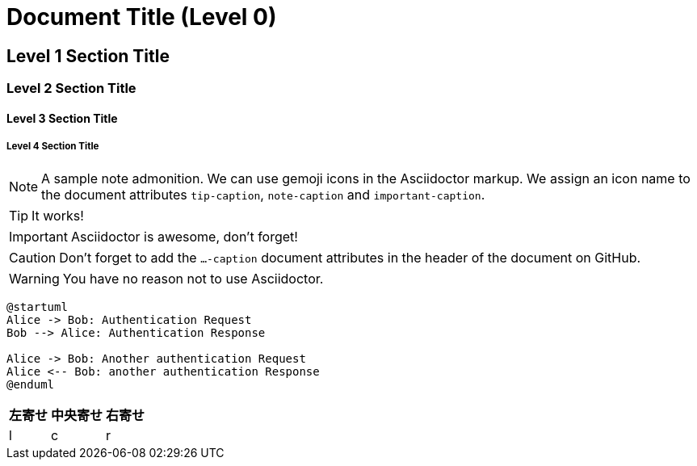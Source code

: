 = Document Title (Level 0)

== Level 1 Section Title

=== Level 2 Section Title

==== Level 3 Section Title

===== Level 4 Section Title


ifdef::env-github[]
:tip-caption: :bulb:
:note-caption: :information_source:
:important-caption: :heavy_exclamation_mark:
:caution-caption: :fire:
:warning-caption: :warning:
endif::[]

[NOTE]
====
A sample note admonition.
We can use gemoji icons in the Asciidoctor markup.
We assign an icon name to the document
attributes `tip-caption`, `note-caption` and `important-caption`.
====

TIP: It works!

IMPORTANT: Asciidoctor is awesome, don't forget!

CAUTION: Don't forget to add the `...-caption` document attributes in the header of the document on GitHub.

WARNING: You have no reason not to use Asciidoctor.

```uml
@startuml
Alice -> Bob: Authentication Request
Bob --> Alice: Authentication Response
 
Alice -> Bob: Another authentication Request
Alice <-- Bob: another authentication Response
@enduml
```

[cols="<,^,>", options="header,autowidth"]
|============================
|左寄せ|中央寄せ|右寄せ
|l|c|r
|============================

